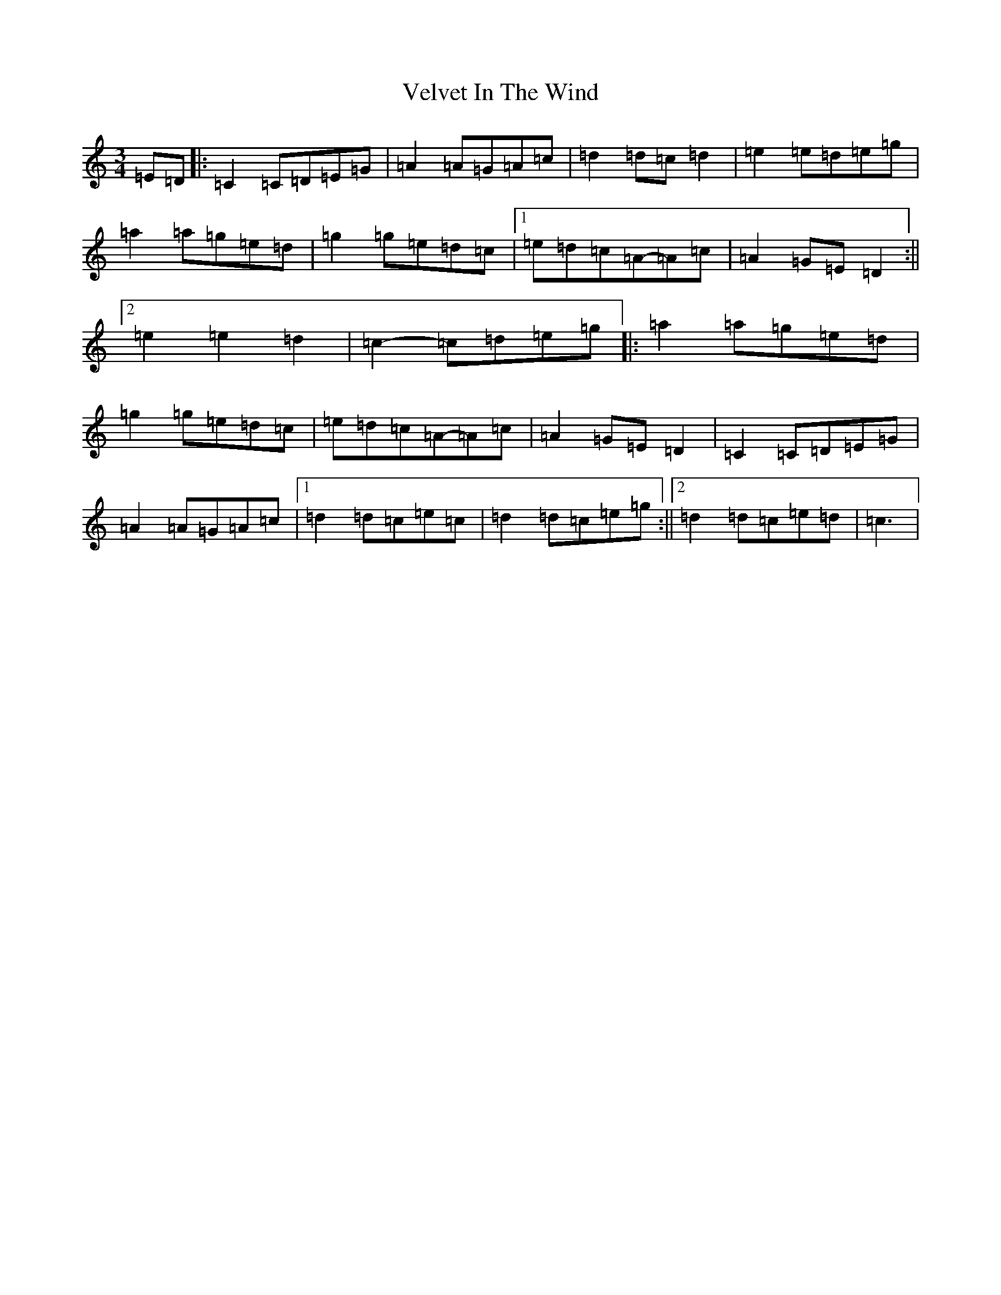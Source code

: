 X: 21953
T: Velvet In The Wind
S: https://thesession.org/tunes/6903#setting6903
R: waltz
M:3/4
L:1/8
K: C Major
=E=D|:=C2=C=D=E=G|=A2=A=G=A=c|=d2=d=c=d2|=e2=e=d=e=g|=a2=a=g=e=d|=g2=g=e=d=c|1=e=d=c=A-=A=c|=A2=G=E=D2:||2=e2=e2=d2|=c2-=c=d=e=g|:=a2=a=g=e=d|=g2=g=e=d=c|=e=d=c=A-=A=c|=A2=G=E=D2|=C2=C=D=E=G|=A2=A=G=A=c|1=d2=d=c=e=c|=d2=d=c=e=g:||2=d2=d=c=e=d|=c3|